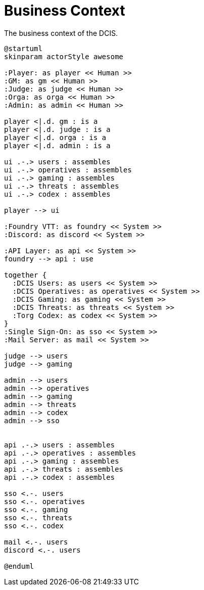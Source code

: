 [[business-context]]
= Business Context

.The business context of the DCIS.
[plantuml,business-context,svg]
....
@startuml
skinparam actorStyle awesome

:Player: as player << Human >>
:GM: as gm << Human >>
:Judge: as judge << Human >>
:Orga: as orga << Human >>
:Admin: as admin << Human >>

player <|.d. gm : is a
player <|.d. judge : is a
player <|.d. orga : is a
player <|.d. admin : is a

ui .-.> users : assembles
ui .-.> operatives : assembles
ui .-.> gaming : assembles
ui .-.> threats : assembles
ui .-.> codex : assembles

player --> ui

:Foundry VTT: as foundry << System >>
:Discord: as discord << System >>

:API Layer: as api << System >>
foundry --> api : use

together {
  :DCIS Users: as users << System >>
  :DCIS Operatives: as operatives << System >>
  :DCIS Gaming: as gaming << System >>
  :DCIS Threats: as threats << System >>
  :Torg Codex: as codex << System >>
}
:Single Sign-On: as sso << System >>
:Mail Server: as mail << System >>

judge --> users
judge --> gaming

admin --> users
admin --> operatives
admin --> gaming
admin --> threats
admin --> codex
admin --> sso


api .-.> users : assembles
api .-.> operatives : assembles
api .-.> gaming : assembles
api .-.> threats : assembles
api .-.> codex : assembles

sso <.-. users
sso <.-. operatives
sso <.-. gaming
sso <.-. threats
sso <.-. codex

mail <.-. users
discord <.-. users

@enduml
....